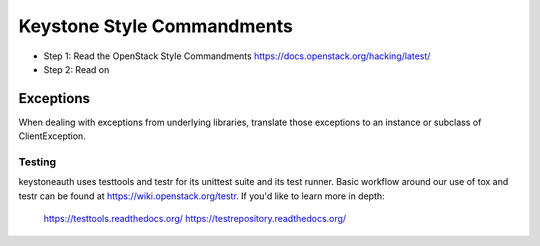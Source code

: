 Keystone Style Commandments
===========================

- Step 1: Read the OpenStack Style Commandments
  https://docs.openstack.org/hacking/latest/
- Step 2: Read on

Exceptions
----------

When dealing with exceptions from underlying libraries, translate those
exceptions to an instance or subclass of ClientException.

=======
Testing
=======

keystoneauth uses testtools and testr for its unittest suite
and its test runner. Basic workflow around our use of tox and testr can
be found at https://wiki.openstack.org/testr. If you'd like to learn more
in depth:

  https://testtools.readthedocs.org/
  https://testrepository.readthedocs.org/
